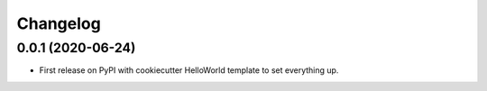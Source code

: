 
Changelog
=========

0.0.1 (2020-06-24)
------------------

* First release on PyPI with cookiecutter HelloWorld template to set everything up.
